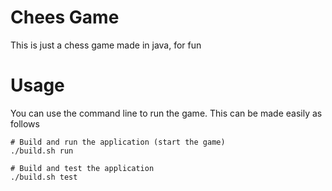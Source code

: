 * Chees Game
This is just a chess game made in java, for fun

* Usage
You can use the command line to run the game. This can be made easily as follows

#+BEGIN_SRC shell
  # Build and run the application (start the game)
  ./build.sh run

  # Build and test the application
  ./build.sh test
#+END_SRC
